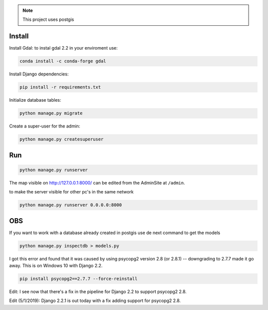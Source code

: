 
.. note::

    This project uses postgis

Install
=======

Install Gdal:
to instal gdal 2.2 in your enviroment use:

.. code-block:: bash

    conda install -c conda-forge gdal

Install Django dependencies:

.. code-block:: bash

    pip install -r requirements.txt

Initialize database tables:

.. code-block:: bash

    python manage.py migrate

Create a super-user for the admin:

.. code-block:: bash

    python manage.py createsuperuser

Run
===

.. code-block:: bash

    python manage.py runserver

The map visible on http://127.0.0.1:8000/ can be edited from the AdminSite at ``/admin``.

to make the server visible for other pc's in the same network

.. code-block:: bash

    python manage.py runserver 0.0.0.0:8000



OBS
===
If you want to work with a database already created in postgis use de next command to get the models

.. code-block:: bash

	python manage.py inspectdb > models.py

I got this error and found that it was caused by using psycopg2 version 2.8 (or 2.8.1) -- downgrading to 2.7.7 made it go away. This is on Windows 10 with Django 2.2.

.. code-block:: bash

	pip install psycopg2==2.7.7 --force-reinstall


Edit: I see now that there's a fix in the pipeline for Django 2.2 to support psycopg2 2.8.

Edit (5/1/2019): Django 2.2.1 is out today with a fix adding support for psycopg2 2.8.
